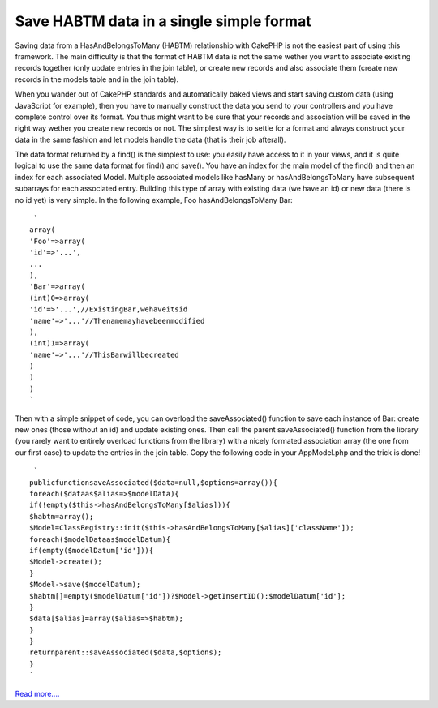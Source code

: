 Save HABTM data in a single simple format
=========================================

Saving data from a HasAndBelongsToMany (HABTM) relationship with
CakePHP is not the easiest part of using this framework. The main
difficulty is that the format of HABTM data is not the same wether you
want to associate existing records together (only update entries in
the join table), or create new records and also associate them (create
new records in the models table and in the join table).

When you wander out of CakePHP standards and automatically baked views
and start saving custom data (using JavaScript for example), then you
have to manually construct the data you send to your controllers and
you have complete control over its format. You thus might want to be
sure that your records and association will be saved in the right way
wether you create new records or not. The simplest way is to settle
for a format and always construct your data in the same fashion and
let models handle the data (that is their job afterall).

The data format returned by a find() is the simplest to use: you
easily have access to it in your views, and it is quite logical to use
the same data format for find() and save(). You have an index for the
main model of the find() and then an index for each associated Model.
Multiple associated models like hasMany or hasAndBelongsToMany have
subsequent subarrays for each associated entry. Building this type of
array with existing data (we have an id) or new data (there is no id
yet) is very simple. In the following example, Foo hasAndBelongsToMany
Bar:

::

     `
    array(
    'Foo'=>array(
    'id'=>'...',
    ...
    ),
    'Bar'=>array(
    (int)0=>array(
    'id'=>'...',//ExistingBar,wehaveitsid
    'name'=>'...'//Thenamemayhavebeenmodified
    ),
    (int)1=>array(
    'name'=>'...'//ThisBarwillbecreated
    )
    )
    )
    `

Then with a simple snippet of code, you can overload the
saveAssociated() function to save each instance of Bar: create new
ones (those without an id) and update existing ones. Then call the
parent saveAssociated() function from the library (you rarely want to
entirely overload functions from the library) with a nicely formated
association array (the one from our first case) to update the entries
in the join table. Copy the following code in your AppModel.php and
the trick is done!

::

     `
    publicfunctionsaveAssociated($data=null,$options=array()){
    foreach($dataas$alias=>$modelData){
    if(!empty($this->hasAndBelongsToMany[$alias])){
    $habtm=array();
    $Model=ClassRegistry::init($this->hasAndBelongsToMany[$alias]['className']);
    foreach($modelDataas$modelDatum){
    if(empty($modelDatum['id'])){
    $Model->create();
    }
    $Model->save($modelDatum);
    $habtm[]=empty($modelDatum['id'])?$Model->getInsertID():$modelDatum['id'];
    }
    $data[$alias]=array($alias=>$habtm);
    }
    }
    returnparent::saveAssociated($data,$options);
    }
    `

`Read more....`_

.. _Read more....: http://patisserie.keensoftware.com/en/pages/view/how-to-save-habtm-data-in-cakephp

.. author:: ccadere
.. categories:: articles, snippets
.. tags:: model,save,HABTM,Snippets

